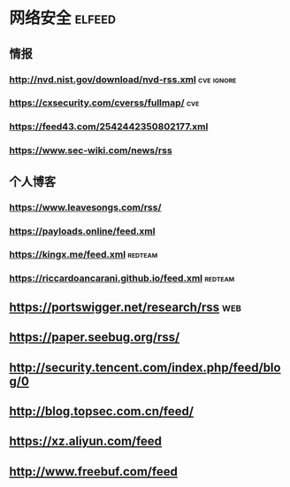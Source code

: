 * 网络安全                                                           :elfeed:
** 情报
*** http://nvd.nist.gov/download/nvd-rss.xml                  :cve:ignore:
*** https://cxsecurity.com/cverss/fullmap/                           :cve:
*** https://feed43.com/2542442350802177.xml
*** https://www.sec-wiki.com/news/rss
** 个人博客
*** https://www.leavesongs.com/rss/
*** https://payloads.online/feed.xml
*** https://kingx.me/feed.xml                                    :redteam:
*** https://riccardoancarani.github.io/feed.xml                  :redteam:
** https://portswigger.net/research/rss                                :web:
** https://paper.seebug.org/rss/
** http://security.tencent.com/index.php/feed/blog/0
** http://blog.topsec.com.cn/feed/
** https://xz.aliyun.com/feed
** http://www.freebuf.com/feed
